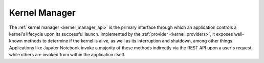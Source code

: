 .. _kernel_manager:

==============
Kernel Manager
==============

The :ref:`kernel manager <kernel_manager_api>` is the primary interface through which an application controls
a kernel's lifecycle upon its successful launch.  Implemented by the :ref:`provider <kernel_providers>`,
it exposes well-known methods to determine if the kernel is alive, as well as its interruption and shutdown,
among other things.  Applications like Jupyter Notebook invoke a majority of these methods indirectly via
the REST API upon a user's request, while others are invoked from within the application itself.